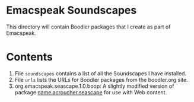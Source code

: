 * Emacspeak Soundscapes 

This directory will contain Boodler packages that I create as part of
Emacspeak.

* Contents
  1. File ~soundscapes~ contains a list of all the Soundscapes I have installed.
  2. File ~urls~ lists the URLs for Boodler packages from
     the boodler.org site.
  3. org.emacspeak.seascape.1.0.boop: A slightly modified version of package
     _name.acroucher.seascape_ for use with Web content.
